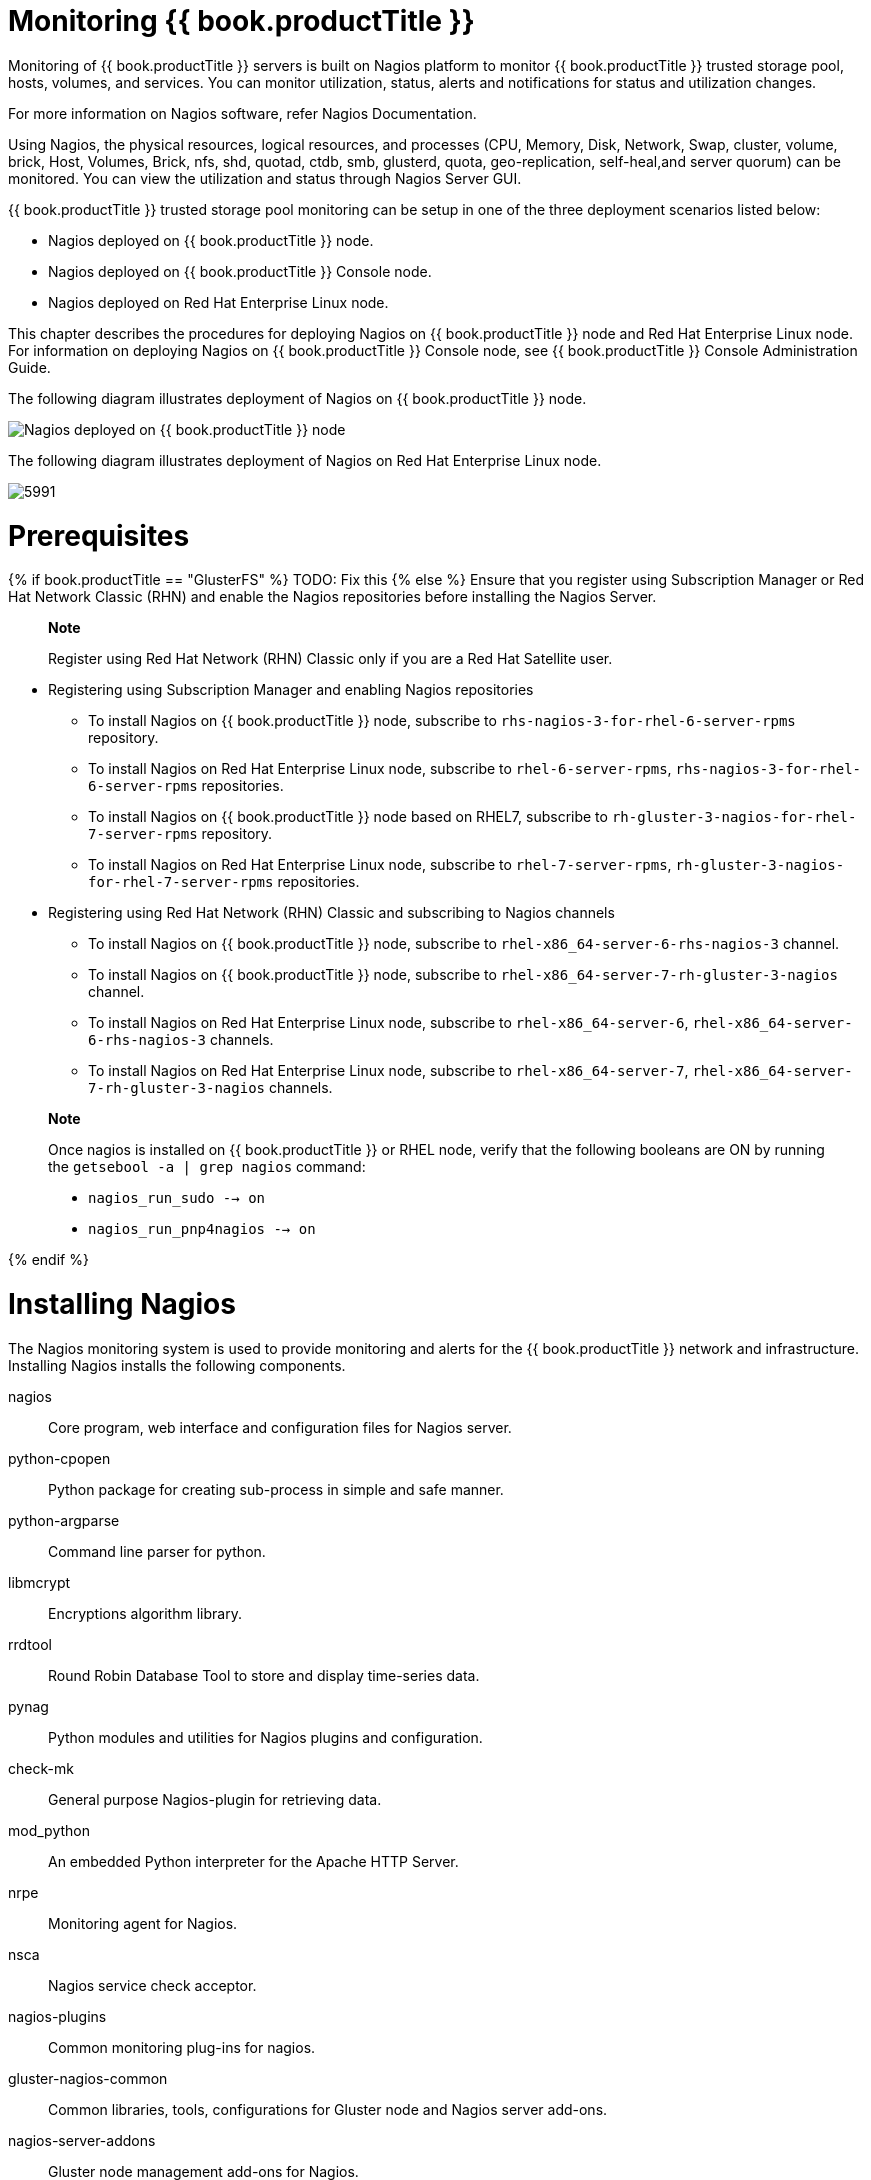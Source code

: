 [[chap-Monitoring_Gluster]]
= Monitoring {{ book.productTitle }}

Monitoring of {{ book.productTitle }} servers is built on Nagios
platform to monitor {{ book.productTitle }} trusted storage pool, hosts,
volumes, and services. You can monitor utilization, status, alerts and
notifications for status and utilization changes.

For more information on Nagios software, refer Nagios Documentation.

Using Nagios, the physical resources, logical resources, and processes
(CPU, Memory, Disk, Network, Swap, cluster, volume, brick, Host,
Volumes, Brick, nfs, shd, quotad, ctdb, smb, glusterd, quota,
geo-replication, self-heal,and server quorum) can be monitored. You can
view the utilization and status through Nagios Server GUI.

{{ book.productTitle }} trusted storage pool monitoring can be setup in
one of the three deployment scenarios listed below:

* Nagios deployed on {{ book.productTitle }} node.
* Nagios deployed on {{ book.productTitle }} Console node.
* Nagios deployed on Red Hat Enterprise Linux node.

This chapter describes the procedures for deploying Nagios on
{{ book.productTitle }} node and Red Hat Enterprise Linux node. For information
on deploying Nagios on {{ book.productTitle }} Console node, see
{{ book.productTitle }} Console Administration Guide.

The following diagram illustrates deployment of Nagios on {{ book.productTitle }}
node.

image:images/5990.png[Nagios deployed on {{ book.productTitle }} node]

The following diagram illustrates deployment of Nagios on Red Hat
Enterprise Linux node.

image:images/5991.png[ ]

[[Prerequisites]]
= Prerequisites

{% if book.productTitle == "GlusterFS" %}
TODO: Fix this
{% else %}
Ensure that you register using Subscription Manager or Red Hat Network
Classic (RHN) and enable the Nagios repositories before installing the
Nagios Server.

______________________________________________________________________________________
*Note*

Register using Red Hat Network (RHN) Classic only if you are a Red Hat
Satellite user.
______________________________________________________________________________________

* Registering using Subscription Manager and enabling Nagios
repositories
** To install Nagios on {{ book.productTitle }} node, subscribe to
`rhs-nagios-3-for-rhel-6-server-rpms` repository.
** To install Nagios on Red Hat Enterprise Linux node, subscribe to
`rhel-6-server-rpms`, `rhs-nagios-3-for-rhel-6-server-rpms`
repositories.
** To install Nagios on {{ book.productTitle }} node based on RHEL7,
subscribe to `rh-gluster-3-nagios-for-rhel-7-server-rpms` repository.
** To install Nagios on Red Hat Enterprise Linux node, subscribe to
`rhel-7-server-rpms`, `rh-gluster-3-nagios-for-rhel-7-server-rpms`
repositories.
* Registering using Red Hat Network (RHN) Classic and subscribing to
Nagios channels
** To install Nagios on {{ book.productTitle }} node, subscribe to
`rhel-x86_64-server-6-rhs-nagios-3` channel.
** To install Nagios on {{ book.productTitle }} node, subscribe to
`rhel-x86_64-server-7-rh-gluster-3-nagios` channel.
** To install Nagios on Red Hat Enterprise Linux node, subscribe to
`rhel-x86_64-server-6`, `rhel-x86_64-server-6-rhs-nagios-3` channels.
** To install Nagios on Red Hat Enterprise Linux node, subscribe to
`rhel-x86_64-server-7`, `rhel-x86_64-server-7-rh-gluster-3-nagios`
channels.

________________________________________________________________________________________________________________________________________________________________
*Note*

Once nagios is installed on {{ book.productTitle }} or RHEL node, verify
that the following booleans are ON by running the
`getsebool -a | grep nagios` command:

* `nagios_run_sudo --> on`
* `nagios_run_pnp4nagios --> on`
________________________________________________________________________________________________________________________________________________________________

{% endif %}

[[sect-Installing_Nagios]]
= Installing Nagios

The Nagios monitoring system is used to provide monitoring and alerts
for the {{ book.productTitle }} network and infrastructure. Installing
Nagios installs the following components.

nagios::
  Core program, web interface and configuration files for Nagios server.
python-cpopen::
  Python package for creating sub-process in simple and safe manner.
python-argparse::
  Command line parser for python.
libmcrypt::
  Encryptions algorithm library.
rrdtool::
  Round Robin Database Tool to store and display time-series data.
pynag::
  Python modules and utilities for Nagios plugins and configuration.
check-mk::
  General purpose Nagios-plugin for retrieving data.
mod_python::
  An embedded Python interpreter for the Apache HTTP Server.
nrpe::
  Monitoring agent for Nagios.
nsca::
  Nagios service check acceptor.
nagios-plugins::
  Common monitoring plug-ins for nagios.
gluster-nagios-common::
  Common libraries, tools, configurations for Gluster node and Nagios
  server add-ons.
nagios-server-addons::
  Gluster node management add-ons for Nagios.

[[Installing_Nagios_Server]]
== Installing Nagios Server

Use the following command to install Nagios server:

----------------------------------
# yum install nagios-server-addons
----------------------------------

You must install Nagios on the node which would be used as the Nagios
server.

[[Configuring_Red_Hat_Storage_Nodes_for_Nagios]]
== Configuring {{ book.productTitle }} Nodes for Nagios

Configure all the {{ book.productTitle }} nodes, including the node on
which the Nagios server is installed.

_______________________________________________________________________________________________________________________________________________
*Note*

If SELinux is configured, the sebooleans must be enabled on all
{{ book.productTitle }} nodes and the node on which Nagios server is installed.

Enable the following sebooleans on Red Hat Enterprise Linux node if
Nagios server is installed.

----------------------------------------------------
# setsebool -P logging_syslogd_run_nagios_plugins on
# setsebool -P nagios_run_sudo on
----------------------------------------------------
_______________________________________________________________________________________________________________________________________________

To configure the nodes, follow the steps given below:

1.  In `/etc/nagios/nrpe.cfg` file, add the central Nagios server IP
address as shown below:
+
-----------------------------------------------------------
allowed_hosts=127.0.0.1, NagiosServer-HostName-or-IPaddress
-----------------------------------------------------------
2.  Restart the `NRPE` service using the following command:
+
----------------------
# service nrpe restart
----------------------
+
________________________________________________________________________________________________________________________________________
*Note*

* The host name of the node is used while configuring Nagios server
using auto-discovery. To view the host name, run `hostname` command.
* Ensure that the host names are unique.
________________________________________________________________________________________________________________________________________
3.  Start the `glusterpmd` service using the following command:
+
--------------------------
# service glusterpmd start
--------------------------
+
To start `glusterpmd` service automatically when the system reboots, run
`chkconfig --add glusterpmd` command.
+
You can start the `glusterpmd` service using `service glusterpmd start`
command and stop the service using `service glusterpmd stop` command.
+
The `glusterpmd` service is a {{ book.productTitle }} process monitoring
service running in every {{ book.productTitle }} node to monitor
glusterd, self heal, smb, quotad, ctdbd and brick services and to alert
the user when the services go down. The `glusterpmd` service sends its
managing services detailed status to the Nagios server whenever there is
a state change on any of its managing services.
+
This service uses `/etc/nagios/nagios_server.conf` file to get the
Nagios server name and the local host name given in the Nagios server.
The `nagios_server.conf` is configured by auto-discovery.

[[sect-Monitoring_Red_Hat_Storage_Trusted_Storage_Pool]]
= Monitoring {{ book.productTitle }} Trusted Storage Pool

This section describes how you can monitor Gluster storage trusted pool.

[[Configuring_Nagios_using_Auto-Discovery]]
== Configuring Nagios

Auto-Discovery is a python script which automatically discovers all the
nodes and volumes in the cluster. It also creates Nagios configuration
to monitor them. By default, it runs once in 24 hours to synchronize the
Nagios configuration from {{ book.productTitle }} Trusted Storage Pool
configuration.

For more information on Nagios Configuration files, see
<<../appendices/chap-Nagios_Configuration_Files.adoc#chap-Nagios_Configuration_Files, Nagios Configuration Files>>

_______________________________________________________________________________________________________________________________________________________
*Note*

Before configuring Nagios using `configure-gluster-nagios` command,
ensure that all the {{ book.productTitle }} nodes are configured as
mentioned in <<Configuring_Red_Hat_Storage_Nodes_for_Nagios,
Configuring {{ book.productTitle }} Nodes for Nagios>>.
_______________________________________________________________________________________________________________________________________________________

1.  Execute the `configure-gluster-nagios` command manually on the
Nagios server using the following command:
+
---------------------------------------------------------------------
 # configure-gluster-nagios -c cluster-name -H HostName-or-IP-address
---------------------------------------------------------------------
+
For `-c`, provide a cluster name (a logical name for the cluster) and
for `-H`, provide the host name or ip address of a node in the
{{ book.productTitle }} trusted storage pool.
2.  Perform the steps given below when `configure-gluster-nagios`
command runs:
1.  Confirm the configuration when prompted.
2.  Enter the current Nagios server host name or IP address to be
configured all the nodes.
3.  Confirm restarting Nagios server when prompted.
+
---------------------------------------------------------------------------------------------
# configure-gluster-nagios -c demo-cluster -H HostName-or-IP-address
Cluster configurations changed
Changes :
Hostgroup demo-cluster - ADD
Host demo-cluster - ADD
  Service - Volume Utilization - vol-1 -ADD
  Service - Volume Split-Brain - vol-1 -ADD
  Service - Volume Status - vol-1 -ADD
  Service - Volume Utilization - vol-2 -ADD
  Service - Volume Status - vol-2 -ADD
  Service - Cluster Utilization -ADD
  Service - Cluster - Quorum -ADD
  Service - Cluster Auto Config -ADD
Host Host_Name - ADD
  Service - Brick Utilization - /bricks/vol-1-5 -ADD
  Service - Brick - /bricks/vol-1-5 -ADD
  Service - Brick Utilization - /bricks/vol-1-6 -ADD
  Service - Brick - /bricks/vol-1-6 -ADD
  Service - Brick Utilization - /bricks/vol-2-3 -ADD
  Service - Brick - /bricks/vol-2-3 -ADD
Are you sure, you want to commit the changes? (Yes, No) [Yes]:
Enter Nagios server address [Nagios_Server_Address]:
Cluster configurations synced successfully from host ip-address
Do you want to restart Nagios to start monitoring newly discovered entities? (Yes, No) [Yes]:
Nagios re-started successfully
---------------------------------------------------------------------------------------------
+
All the hosts, volumes and bricks are added and displayed.
3.  Login to the Nagios server GUI using the following URL.
+
-------------------------------------------------
https://NagiosServer-HostName-or-IPaddress/nagios
-------------------------------------------------
+
_________________________________________________________________________________________________________________________________________________________________________________________________________________________________
*Note*

* The default Nagios user name and password is __nagiosadmin /
nagiosadmin__.
* You can manually update/discover the services by executing the
`configure-gluster-nagios` command or by running Cluster Auto Config
service through Nagios Server GUI.
* If the node with which auto-discovery was performed is down or removed
from the cluster, run the `configure-gluster-nagios` command with a
different node address to continue discovering or monitoring the nodes
and services.
* If new nodes or services are added, removed, or if snapshot restore
was performed on {{ book.productTitle }} node, run
`configure-gluster-nagios` command.
_________________________________________________________________________________________________________________________________________________________________________________________________________________________________

[[Verifying_the_Configuration1]]
== Verifying the Configuration

1.  Verify the updated configurations using the following command:
+
----------------------------------
# nagios -v /etc/nagios/nagios.cfg
----------------------------------
+
If error occurs, verify the parameters set in /etc/nagios/nagios.cfg and
update the configuration files.
2.  Restart Nagios server using the following command:
+
------------------------
# service nagios restart
------------------------
3.  Log into the Nagios server GUI using the following URL with the
Nagios Administrator user name and password.
+
-------------------------------------------------
https://NagiosServer-HostName-or-IPaddress/nagios
-------------------------------------------------
+
_____________________________________________________________________________________________________________________
*Note*

To change the default password, see Changing Nagios Password section in
{{ book.productTitle }} Administration Guide.
_____________________________________________________________________________________________________________________
4.  Click Services in the left pane of the Nagios server GUI and verify
the list of hosts and services displayed.

[[Using_Nagios_GUI]]
== Using Nagios Server GUI

You can monitor {{ book.productTitle }} trusted storage pool through
Nagios Server GUI.

To view the details, log into the Nagios Server GUI by using the
following URL.

-------------------------------------------------
https://NagiosServer-HostName-or-IPaddress/nagios
-------------------------------------------------

image:images/2477.png[ Description ]

*Cluster Overview.*

To view the overview of the hosts and services being monitored, click
Tactical Overview in the left pane. The overview of Network Outages,
Hosts, Services, and Monitoring Features are displayed. Description

*Host Status.*

To view the status summary of all the hosts, click Summary under Host
Groups in the left pane. Description To view the list of all hosts and
their status, click Hosts in the left pane.

______________________________________________________________________________________
*Note*

Cluster also will be shown as Host in Nagios and it will have all the
volume services.
______________________________________________________________________________________

*Service Status.*

To view the list of all hosts and their service status click Services in
the left pane.

___________________________________________________________________________________________________________________________________________________
*Note*

In the left pane of Nagios Server GUI, click Availability and Trends
under the Reports field to view the Host and Services Availability and
Trends.
___________________________________________________________________________________________________________________________________________________

*Host Services.*

1.  Click Hosts in the left pane. The list of hosts are displayed.
2.  Click image:images/5913.png[image] corresponding to the host name to
view the host details.
3.  Select the service name to view the Service State Information. You
can view the utilization of the following services:
* Memory
* Swap
* CPU
* Network
* Brick
* Disk
+
The Brick/Disk Utilization Performance data has four sets of information
for every mount point which are brick/disk space detail, inode detail of
a brick/disk, thin pool utilization and thin pool metadata utilization
if brick/disk is made up of thin LV.
+
The Performance data for services is displayed in the following format:
value[UnitOfMeasurement];warningthreshold;criticalthreshold;min;max.
+
For Example,
+
Performance Data: /bricks/brick2=31.596%;80;90;0;0.990
/bricks/brick2.inode=0.003%;80;90;0;1048064
/bricks/brick2.thinpool=19.500%;80;90;0;1.500
/bricks/brick2.thinpool-metadata=4.100%;80;90;0;0.004
+
As part of disk utilization service, the following mount points will be
monitored: `/ , /boot, /home, /var and /usr` if available.
4.  To view the utilization graph, click image:images/5919.png[image]
corresponding to the service name. The utilization graph is displayed.
5.  To monitor status, click on the service name. You can monitor the
status for the following resources:
* Disk
* Network
6.  To monitor process, click on the process name. You can monitor the
following processes:
* Gluster NFS (Network File System)
* Self-Heal (Self-Heal)
* Gluster Management (glusterd)
* Quota (Quota daemon)
* CTDB
* SMB
+
_______________________________________________________
*Note*

Monitoring Openstack Swift operations is not supported.
_______________________________________________________

*Cluster Services.*

1.  Click Hosts in the left pane. The list of hosts and clusters are
displayed.
2.  Click image:images/5913.png[ image ] corresponding to the cluster name
to view the cluster details.
3.  To view utilization graph, click image:images/5919.png[ image ]
corresponding to the service name. You can monitor the following
utilizations:
* Cluster
* Volume
+
image:images/5914.png[ ]
4.  To monitor status, click on the service name. You can monitor the
status for the following resources:
* Host
* Volume
* Brick
5.  To monitor cluster services, click on the service name. You can
monitor the following:
* Volume Quota
* Volume Geo-replication
* Volume Split-Brain
* Cluster Quorum (A cluster quorum service would be present only when
there are volumes in the cluster.)

*Rescheduling Cluster Auto config using Nagios Server GUI.*

If new nodes or services are added or removed, or if snapshot restore is
performed on {{ book.productTitle }} node, reschedule the Cluster Auto
config service using Nagios Server GUI or execute the
`configure-gluster-nagios` command. To synchronize the configurations
using Nagios Server GUI, perform the steps given below:

1.  Login to the Nagios Server GUI using the following URL in your
browser with nagiosadmin user name and password.
+
-------------------------------------------------
https://NagiosServer-HostName-or-IPaddress/nagios
-------------------------------------------------
2.  Click Services in left pane of Nagios server GUI and click Cluster
Auto Config.
3.  In Service Commands, click Re-schedule the next check of this
service. The Command Options window is displayed.
4.  In Command Options window, click Commit.

*Enabling and Disabling Notifications using Nagios GUI.*

You can enable or disable Host and Service notifications through Nagios
GUI.

* To enable and disable Host Notifcations:
1.  Login to the Nagios Server GUI using the following URL in your
browser with `nagiosadmin` user name and password.
+
-------------------------------------------------
https://NagiosServer-HostName-or-IPaddress/nagios
-------------------------------------------------
2.  Click Hosts in left pane of Nagios server GUI and select the host.
3.  Click Enable notifications for this host or Disable notifications
for this host in Host Commands section.
4.  Click Commit to enable or disable notification for the selected
host.
* To enable and disable Service Notification:
1.  Login to the Nagios Server GUI.
2.  Click Services in left pane of Nagios server GUI and select the
service to enable or disable.
3.  Click Enable notifications for this service or Disable notifications
for this service from the Service Commands section.
4.  Click Commit to enable or disable the selected service notification.
* To enable and disable all Service Notifications for a host:
1.  Login to the Nagios Server GUI.
2.  Click Hosts in left pane of Nagios server GUI and select the host to
enable or disable all services notifications.
3.  Click Enable notifications for all services on this host or Disable
notifications for all services on this host from the Service Commands
section.
4.  Click Commit to enable or disable all service notifications for the
selected host.
* To enable or disable all Notifications:
1.  Login to the Nagios Server GUI.
2.  Click Process Info under Systems section from left pane of Nagios
server GUI.
3.  Click Enable notifications or Disable notifications in Process
Commands section.
4.  Click Commit.

*Enabling and Disabling Service Monitoring using Nagios GUI.*

You can enable a service to monitor or disable a service you have been
monitoring using the Nagios GUI.

* To enable Service Monitoring:
1.  Login to the Nagios Server GUI using the following URL in your
browser with `nagiosadmin` user name and password.
+
-------------------------------------------------
https://NagiosServer-HostName-or-IPaddress/nagios
-------------------------------------------------
2.  Click Services in left pane of Nagios server GUI and select the
service to enable monitoring.
3.  Click Enable active checks of this service from the Service Commands
and click Commit.
4.  Click Start accepting passive checks for this service from the
Service Commands and click Commit.
+
Monitoring is enabled for the selected service.
* To disable Service Monitoring:
1.  Login to the Nagios Server GUI using the following URL in your
browser with `nagiosadmin` user name and password.
+
-------------------------------------------------
https://NagiosServer-HostName-or-IPaddress/nagios
-------------------------------------------------
2.  Click Services in left pane of Nagios server GUI and select the
service to disable monitoring.
3.  Click Disable active checks of this service from the Service
Commands and click Commit.
4.  Click Stop accepting passive checks for this service from the
Service Commands and click Commit.
+
Monitoring is disabled for the selected service.

*Monitoring Services Status and Messages.*

_____________________________________________________________________________________________________________________________________________________________________________________________________________________________________________________________________________________________________________________________________________________________________________________________________
*Note*

Nagios sends email and SNMP notifications, once a service status
changes. Refer Configuring Nagios Server to Send Mail Notifications
section of {{ book.productTitle }} 3 Console Administation Guide to
configure email notification and Configuring Simple Network Management
Protocol (SNMP) Notification section of {{ book.productTitle }} 3
Administation Guide to configure SNMP notification.
_____________________________________________________________________________________________________________________________________________________________________________________________________________________________________________________________________________________________________________________________________________________________________________________________________

[cols=",,,",options="header",]
|=======================================================================
|Service Name |Status |Messsage |Description
|SMB |OK |OK: No gluster volume uses smb |When no volumes are exported
through smb.

|OK |Process smb is running |When SMB service is running and when
volumes are exported using SMB.

|CRITICAL |CRITICAL: Process smb is not running |When SMB service is
down and one or more volumes are exported through SMB.

|CTDB |UNKNOWN |CTDB not configured |When CTDB service is not running,
and smb or nfs service is running.

|CRITICAL |Node status: BANNED/STOPPED |When CTDB service is running but
Node status is __BANNED__/__STOPPED__.

|WARNING |Node status: UNHEALTHY/DISABLED/PARTIALLY_ONLINE |When CTDB
service is running but Node status is
__UNHEALTHY__/__DISABLED__/__PARTIALLY_ONLINE__.

|OK |Node status: OK |When CTDB service is running and healthy.

|Gluster Management |OK |Process glusterd is running |When glusterd is
running as unique.

|WARNING |PROCS WARNING: 3 processes |When there are more then one
glusterd is running.

|CRITICAL |CRITICAL: Process glusterd is not running |When there is no
glusterd process running.

|UNKNOWN |NRPE: Unable to read output |When unable to communicate or
read output

|Gluster NFS |OK |OK: No gluster volume uses nfs |When no volumes are
configured to be exported through NFS.

|OK |Process glusterfs-nfs is running |When glusterfs-nfs process is
running.

|CRITICAL |CRITICAL: Process glusterfs-nfs is not running |When
glusterfs-nfs process is down and there are volumes which requires NFS
export.

|Auto-Config |OK |Cluster configurations are in sync |When auto-config
has not detected any change in Gluster configuration. This shows that
Nagios configuration is already in synchronization with the Gluster
configuration and auto-config service has not made any change in Nagios
configuration.

|OK |Cluster configurations synchronized successfully from host
host-address |When auto-config has detected change in the Gluster
configuration and has successfully updated the Nagios configuration to
reflect the change Gluster configuration.

|CRITICAL |Can't remove all hosts except sync host in 'auto' mode. Run
auto discovery manually. |When the host used for auto-config itself is
removed from the Gluster peer list. Auto-config will detect this as all
host except the synchronized host is removed from the cluster. This will
not change the Nagios configuration and the user need to manually run
the auto-config.

|QUOTA |OK |OK: Quota not enabled |When quota is not enabled in any
volumes.

|OK |Process quotad is running |When glusterfs-quota service is running.

|CRITICAL |CRITICAL: Process quotad is not running |When glusterfs-quota
service is down and quota is enabled for one or more volumes.

|CPU Utilization |OK |CPU Status OK: Total CPU:4.6% Idle CPU:95.40%
|When CPU usage is less than 80%.

|WARNING |CPU Status WARNING: Total CPU:82.40% Idle CPU:17.60% |When CPU
usage is more than 80%.

|CRITICAL |CPU Status CRITICAL: Total CPU:97.40% Idle CPU:2.6% |When CPU
usage is more than 90%.

|Memory Utilization |OK |OK- 65.49% used(1.28GB out of 1.96GB) |When
used memory is below warning threshold. (Default warning threshold is
80%)

|WARNING |WARNING- 85% used(1.78GB out of 2.10GB) |When used memory is
below critical threshold (Default critical threshold is 90%) and greater
than or equal to warning threshold (Default warning threshold is 80%).

|CRITICAL |CRITICAL- 92% used(1.93GB out of 2.10GB) |When used memory is
greater than or equal to critical threshold (Default critical threshold
is 90% )

|Brick Utilization |OK |OK |When used space of any of the four
parameters, space detail, inode detail, thin pool, and thin
pool-metadata utilizations, are below threshold of 80%.

|WARNING |WARNING:mount point /brick/brk1 Space used (0.857 / 1.000) GB
|If any of the four parameters, space detail, inode detail, thin pool
utilization, and thinpool-metadata utilization, crosses warning
threshold of 80% (Default is 80%).

|CRITICAL |CRITICAL : mount point /brick/brk1 (inode used 9980/1000) |If
any of the four parameters, space detail, inode detail, thin pool
utilization, and thinpool-metadata utilizations, crosses critical
threshold 90% (Default is 90%).

|Disk Utilization |OK |OK |When used space of any of the four
parameters, space detail, inode detail, thin pool utilization, and
thinpool-metadata utilizations, are below threshold of 80%.

|WARNING |WARNING:mount point /boot Space used (0.857 / 1.000) GB |When
used space of any of the four parameters, space detail, inode detail,
thin pool utilization, and thinpool-metadata utilizations, are above
warning threshold of 80%.

|CRITICAL |CRITICAL : mount point /home (inode used 9980/1000) |If any
of the four parameters, space detail, inode detail, thin pool
utilization, and thinpool-metadata utilizations, crosses critical
threshold 90% (Default is 90%).

|Network Utilization |OK |OK: tun0:UP,wlp3s0:UP,virbr0:UP |When all the
interfaces are UP.

|WARNING |WARNING: tun0:UP,wlp3s0:UP,virbr0:DOWN |When any of the
interfaces is down.

|UNKNOWN |UNKNOWN |When network utilization/status is unknown.

|Swap Utilization |OK |OK- 0.00% used(0.00GB out of 1.00GB) |When used
memory is below warning threshold (Default warning threshold is 80%).

|WARNING |WARNING- 83% used(1.24GB out of 1.50GB) |When used memory is
below critical threshold (Default critical threshold is 90%) and greater
than or equal to warning threshold (Default warning threshold is 80%).

|CRITICAL |CRITICAL- 83% used(1.42GB out of 1.50GB) |When used memory is
greater than or equal to critical threshold (Default critical threshold
is 90%).

|Cluster Quorum |PENDING | |When cluster.quorum-type is not set to
__server__; or when there are no problems in the cluster identified.

|OK |Quorum regained for volume |When quorum is regained for volume.

|CRITICAL |Quorum lost for volume |When quorum is lost for volume.

|Volume Geo-replication |OK |"Session Status: slave_vol1-OK
.....slave_voln-OK. |When all sessions are active.

|OK |Session status :No active sessions found |When Geo-replication
sessions are deleted.

|CRITICAL |Session Status: slave_vol1-FAULTY slave_vol2-OK |If one or
more nodes are Faulty and there's no replica pair that's active.

|WARNING |Session Status: slave_vol1-NOT_STARTED slave_vol2-STOPPED
slave_vol3- PARTIAL_FAULTY a|
* Partial faulty state occurs with replicated and distributed replicate
volume when one node is faulty, but the replica pair is active.
* STOPPED state occurs when Geo-replication sessions are stopped.
* NOT_STARTED state occurs when there are multiple Geo-replication
sessions and one of them is stopped.

|WARNING |Geo replication status could not be determined. |When there's
an error in getting Geo replication status. This error occurs when
volfile is locked as another transaction is in progress.

|UNKNOWN |Geo replication status could not be determined. |When glusterd
is down.

|Volume Quota |OK |QUOTA: not enabled or configured |When quota is not
set

|OK |QUOTA:OK |When quota is set and usage is below quota limits.

|WARNING |QUOTA:Soft limit exceeded on path of directory |When quota
exceeds soft limit.

|CRITICAL |QUOTA:hard limit reached on path of directory |When quota
reaches hard limit.

|UNKNOWN |QUOTA: Quota status could not be determined as command
execution failed a|
When there's an error in getting Quota status. This occurs when
* Volume is stopped or glusterd service is down.
* volfile is locked as another transaction in progress.

|Volume Status |OK |Volume : volume type - All bricks are Up |When all
volumes are up.

|WARNING |Volume :volume type Brick(s) - list of bricks is|are down, but
replica pair(s) are up |When bricks in the volume are down but replica
pairs are up.

|UNKNOWN |Command execution failed Failure message |When command
execution fails.

|CRITICAL |Volume not found. |When volumes are not found.

|CRITICAL |Volume: volume-type is stopped. |When volumes are stopped.

|CRITICAL |Volume : volume type - All bricks are down. |When all bricks
are down.

|CRITICAL |Volume : volume type Bricks - brick list are down, along with
one or more replica pairs |When bricks are down along with one or more
replica pairs.

a|
Volume Self-Heal

(available in {{ book.productTitle }} version 3.1.0 and earlier)

 |OK | |When volume is not a replicated volume, there is no self-heal to
be done.

|OK |No unsynced entries present |When there are no unsynched entries in
a replicated volume.

|WARNING |Unsynched entries present : There are unsynched entries
present. |If self-heal process is turned on, these entries may be auto
healed. If not, self-heal will need to be run manually. If
unsynchronized entries persist over time, this could indicate a split
brain scenario.

|WARNING |Self heal status could not be determined as the volume was
deleted |When self-heal status can not be determined as the volume is
deleted.

|UNKNOWN | a|
When there's an error in getting self heal status. This error occurs
when:

* Volume is stopped or glusterd service is down.
* volfile is locked as another transaction in progress.

a|
Volume Self-Heal Info

(available in {{ book.productTitle }} version 3.1.3 and later)

 |OK |No unsynced entries found. |Displayed when there are no entries in
a replicated volume that haven't been synced.

|WARNING |Unsynced entries found. |Displayed when there are entries in a
replicated volume that still need to be synced. If self-heal is enabled,
these may heal automatically. If self-heal is not enabled, healing must
be run manually.

|WARNING |Volume heal information could not be determined. |Displayed
when self-heal status cannot be determined, usually because the volume
has been deleted.

|UNKNOWN |Glusterd cannot be queried. |Displayed when self-heal status
cannot be retrieved. usually because the volume has been stopped, the
glusterd service is down, or the volfile is locked because another
transaction is in progress.

a|
Volume Split-Brain Status

(available in {{ book.productTitle }} version 3.1.1 and later)

 |OK |No split-brain entries found. |Displayed when files are present
and do not have split-brain issues.

|UNKNOWN |Glusterd cannot be queried. |Displayed when split-brain status
cannot be retrieved, usually because the volume has been stopped, the
glusterd service is down, or the volfile is locked because another
transaction is in progress.

|WARNING |Volume split-brain status could not be determined. |Displayed
when split-brain status cannot be determined, usually because the volume
no longer exists.

|CRITICAL |14 entries found in split-brain state. |Displays the number
of files in a split-brain state when files in split-brain state are
detected.

|Cluster Utilization |OK |OK : 28.0% used (1.68GB out of 6.0GB) |When
used % is below the warning threshold (Default warning threshold is
80%).

|WARNING |WARNING: 82.0% used (4.92GB out of 6.0GB) |Used% is above the
warning limit. (Default warning threshold is 80%)

|CRITICAL |CRITICAL : 92.0% used (5.52GB out of 6.0GB) |Used% is above
the warning limit. (Default critical threshold is 90%)

|UNKNOWN |Volume utilization data could not be read |When volume
services are present, but the volume utilization data is not available
as it's either not populated yet or there is error in fetching volume
utilization data.

|Volume Utilization |OK |OK: Utilization: 40 % |When used % is below the
warning threshold (Default warning threshold is 80%).

|WARNING |WARNING - used 84% of available 200 GB |When used % is above
the warning threshold (Default warning threshold is 80%).

|CRITICAL |CRITICAL - used 96% of available 200 GB |When used % is above
the critical threshold (Default critical threshold is 90%).

|UNKNOWN |UNKNOWN - Volume utilization data could not be read |When all
the bricks in the volume are killed or if glusterd is stopped in all the
nodes in a cluster.
|=======================================================================

[[sect-Monitoring_Notifications]]
= Monitoring Notifications

[[Configuring_Nagios_to_Send_Mail_Notifications]]
== Configuring Nagios Server to Send Mail Notifications

1.  In the `/etc/nagios/gluster/gluster-contacts.cfg` file, add contacts
to send mail in the format shown below:
+
Modify `contact_name`, `alias`, and `email`.
+
-----------------------------------------------------------------------
define contact {
        contact_name                            Contact1
        alias                                   ContactNameAlias
        email                                   email-address
        service_notification_period             24x7
        service_notification_options            w,u,c,r,f,s
        service_notification_commands           notify-service-by-email
        host_notification_period                24x7
        host_notification_options               d,u,r,f,s
        host_notification_commands              notify-host-by-email
}
define contact {
        contact_name                            Contact2
        alias                                   ContactNameAlias2
        email                                   email-address
        service_notification_period             24x7
        service_notification_options            w,u,c,r,f,s
        service_notification_commands           notify-service-by-email
        host_notification_period                24x7
        host_notification_options               d,u,r,f,s
        host_notification_commands              notify-host-by-email
}
-----------------------------------------------------------------------
+
The `service_notification_options` directive is used to define the
service states for which notifications can be sent out to this contact.
Valid options are a combination of one or more of the following:
* `w`: Notify on WARNING service states
* `u`: Notify on UNKNOWN service states
* `c`: Notify on CRITICAL service states
* `r`: Notify on service RECOVERY (OK states)
* `f`: Notify when the service starts and stops FLAPPING
* `n (none)`: Do not notify the contact on any type of service
notifications
+
The `host_notification_options` directive is used to define the host
states for which notifications can be sent out to this contact. Valid
options are a combination of one or more of the following:
* `d`: Notify on DOWN host states
* `u`: Notify on UNREACHABLE host states
* `r`: Notify on host RECOVERY (UP states)
* `f`: Notify when the host starts and stops FLAPPING
* `s`: Send notifications when host or service scheduled downtime starts
and ends
* `n (none)`: Do not notify the contact on any type of host
notifications.
+
_____________________________________________________________________________________________________________________________________________________________________________________________________________________
*Note*

By default, a contact and a contact group are defined for administrators
in contacts.cfg and all the services and hosts will notify the
administrators. Add suitable email id for administrator in contacts.cfg
file.
_____________________________________________________________________________________________________________________________________________________________________________________________________________________
2.  To add a group to which the mail need to be sent, add the details as
given below:
+
-------------------------------------------------------------
  define contactgroup{
        contactgroup_name                   Group1
        alias                               GroupAlias
        members                             Contact1,Contact2
}
-------------------------------------------------------------
3.  In the /etc/nagios/gluster/gluster-templates.cfg file specify the
contact name and contact group name for the services for which the
notification need to be sent, as shown below:
+
Add contact_groups name and contacts name.
+
----------------------------------------------------
define host{
   name                         gluster-generic-host
   use                          linux-server
   notifications_enabled        1
   notification_period          24x7
   notification_interval        120
   notification_options         d,u,r,f,s
   register                     0
   contact_groups         Group1
   contacts                     Contact1,Contact2
   }

 define service {
   name                         gluster-service
   use                          generic-service
   notifications_enabled       1
   notification_period          24x7
   notification_options         w,u,c,r,f,s
   notification_interval        120
   register                     0
   _gluster_entity              Service
   contact_groups        Group1
   contacts                 Contact1,Contact2

}
   
----------------------------------------------------
+
You can configure notification for individual services by editing the
corresponding node configuration file. For example, to configure
notification for brick service, edit the corresponding node
configuration file as shown below:
+
--------------------------------------------------------------
define service {
  use                            brick-service
  _VOL_NAME                      VolumeName
  __GENERATED_BY_AUTOCONFIG      1
  notes                          Volume : VolumeName
  host_name                      RedHatStorageNodeName
  _BRICK_DIR                     brickpath
  service_description            Brick Utilization - brickpath
  contact_groups          Group1
    contacts                Contact1,Contact2
}
--------------------------------------------------------------
4.  To receive detailed information on every update when Cluster
Auto-Config is run, edit `/etc/nagios/objects/commands.cfg` file add
`$NOTIFICATIONCOMMENT$\n` after `$SERVICEOUTPUT$\n` option in
`notify-service-by-email` and ` notify-host-by-email`command definition
as shown below:
+
------------------------------------------------------------------------------------------------------------------------------------------------------------------------------------------------------------------------------------------------------------------------------------------------------------------------------------------------------------------------------------------------------------------------
# 'notify-service-by-email' command definition
define command{
        command_name    notify-service-by-email
        command_line    /usr/bin/printf "%b" "***** Nagios *****\n\nNotification Type: $NOTIFICATIONTYPE$\n\nService: $SERVICEDESC$\nHost: $HOSTALIAS$\nAddress: $HOSTADDRESS$\nState: $SERVICESTATE$\n\nDate/Time: $LONGDATETIME$\n\nAdditional Info:\n\n$SERVICEOUTPUT$\n $NOTIFICATIONCOMMENT$\n" | /bin/mail -s "** $NOTIFICATIONTYPE$ Service Alert: $HOSTALIAS$/$SERVICEDESC$ is $SERVICESTATE$ **" $CONTACTEMAIL$
        }
------------------------------------------------------------------------------------------------------------------------------------------------------------------------------------------------------------------------------------------------------------------------------------------------------------------------------------------------------------------------------------------------------------------------
5.  Restart the Nagios server using the following command:
+
------------------------
# service nagios restart
------------------------

The Nagios server sends notifications during status changes to the mail
addresses specified in the file.

______________________________________________________________________________________________________________________________________________________________________________________________________________________________________________________________________________
*Note*

* By default, the system ensures three occurences of the event before
sending mail notifications.
* By default, Nagios Mail notification is sent using `/bin/mail`
command. To change this, modify the definition for
`notify-host-by-email` command and `notify-service-by-email` command in
`/etc/nagios/objects/commands.cfg` file and configure the mail server
accordingly.
* Ensure that the mail server is setup and configured.
______________________________________________________________________________________________________________________________________________________________________________________________________________________________________________________________________________

[[Configuring_SNMP_Notification]]
== Configuring Simple Network Management Protocol (SNMP) Notification

1.  Log in as _root_ user.
2.  In the `/etc/nagios/gluster/snmpmanagers.conf` file, specify the
Host Name or IP address and community name of the SNMP managers to whom
the SNMP traps need to be sent as shown below:
+
-----------------------------
HostName-or-IP-address public
-----------------------------
+
In the /etc/nagios/gluster/gluster-contacts.cfg file specify the
contacts name as +snmp as shown below:
+
-------------------------------------------------------------------
define contact {
       contact_name                  snmp
       alias                         Snmp Traps
       email                         admin@ovirt.com
       service_notification_period   24x7
       service_notification_options  w,u,c,r,f,s
       service_notification_commands gluster-notify-service-by-snmp
       host_notification_period      24x7
       host_notification_options     d,u,r,f,s
       host_notification_commands    gluster-notify-host-by-snmp
}
-------------------------------------------------------------------
+
You can download the required Management Information Base (MIB) files
from the URLs given below:
* NAGIOS-NOTIFY-MIB:
https://github.com/nagios-plugins/nagios-mib/blob/master/MIB/NAGIOS-NOTIFY-MIB[]
* NAGIOS-ROOT-MIB:
https://github.com/nagios-plugins/nagios-mib/blob/master/MIB/NAGIOS-ROOT-MIB[]
3.  Restart Nagios using the following command:
+
------------------------
# service nagios restart
------------------------

[[sect-Nagios_Advanced_Configuration]]
= Nagios Advanced Configuration

[[Creating_Nagios_User]]
== Creating Nagios User

To create a new Nagios user and set permissions for that user, follow
the steps given below:

1.  Login as `root` user.
2.  Run the command given below with the new user name and type the
password when prompted.
+
-----------------------------------------
# htpasswd /etc/nagios/passwd newUserName
-----------------------------------------
3.  Add permissions for the new user in `/etc/nagios/cgi.cfg` file as
shown below:
+
----------------------------------------------------------------
authorized_for_system_information=nagiosadmin,newUserName
authorized_for_configuration_information=nagiosadmin,newUserName
authorized_for_system_commands=nagiosadmin,newUserName
authorized_for_all_services=nagiosadmin,newUserName
authorized_for_all_hosts=nagiosadmin,newUserName
authorized_for_all_service_commands=nagiosadmin,newUserName
authorized_for_all_host_commands=nagiosadmin,newUserName
----------------------------------------------------------------
+
___________________________________________________________________________________________________________________
*Note*

To set `read only` permission for users, add
`authorized_for_read_only=username` in the `/etc/nagios/cgi.cfg` file.
___________________________________________________________________________________________________________________
4.  Start `nagios` and `httpd` services using the following commands:
+
------------------------
# service httpd restart
# service nagios restart
------------------------
5.  Verify Nagios access by using the following URL in your browser, and
using the user name and password.
+
-------------------------------------------------
https://NagiosServer-HostName-or-IPaddress/nagios
-------------------------------------------------
+
Description

[[Changing_Nagios_Password]]
== Changing Nagios Password

The default Nagios user name and password is `nagiosadmin`. This value
is available in the `/etc/nagios/cgi.cfg` file.

1.  Login as `root` user.
2.  To change the default password for the Nagios Administrator user,
run the following command with the new password:
+
---------------------------------------------
# htpasswd -c /etc/nagios/passwd nagiosadmin 
---------------------------------------------
3.  Start `nagios` and `httpd` services using the following commands:
+
------------------------
# service httpd restart
# service nagios restart
------------------------
4.  Verify Nagios access by using the following URL in your browser, and
using the user name and password that was set in Step 2:
+
-------------------------------------------------
https://NagiosServer-HostName-or-IPaddress/nagios
-------------------------------------------------
+
Description

[[Configuring_SSL3]]
== Configuring SSL

For secure access of Nagios URL, configure SSL:

1.  Create a 1024 bit RSA key using the following command:
+
--------------------------------------------------------------
openssl genrsa -out /etc/ssl/private/{cert-file-name.key} 1024
--------------------------------------------------------------
2.  Create an SSL certificate for the server using the following
command:
+
---------------------------------------------------------------------------------------------------------------
openssl req -key nagios-ssl.key -new | openssl x509 -out nagios-ssl.crt -days 365 -signkey  nagios-ssl.key -req
---------------------------------------------------------------------------------------------------------------
+
Enter the server's host name which is used to access the Nagios Server
GUI as __Common Name__.
3.  Edit the `/etc/httpd/conf.d/ssl.conf` file and add path to SSL
Certificate and key files correspondingly for `SSLCertificateFile` and
`SSLCertificateKeyFile` fields as shown below:
+
-----------------------------------------------------------
 SSLCertificateFile     /etc/pki/tls/certs/nagios-ssl.crt
 SSLCertificateKeyFile  /etc/pki/tls/private/nagios-ssl.key
-----------------------------------------------------------
4.  Edit the `/etc/httpd/conf/httpd.conf` file and comment the port 80
listener as shown below:
+
-----------
# Listen 80
-----------
5.  In `/etc/httpd/conf/httpd.conf` file, ensure that the following line
is not commented:
+
---------------------------
<Directory "/var/www/html">
---------------------------
6.  Restart the `httpd` service on the `nagios` server using the
following command:
+
-----------------------
# service httpd restart
-----------------------

[[Integrating_LDAP_Authentication_with_Nagios]]
== Integrating LDAP Authentication with Nagios

You can integrate LDAP authentication with Nagios plug-in. To integrate
LDAP authentication, follow the steps given below:

1.  In apache configuration file `/etc/httpd/conf/httpd.conf`, ensure
that LDAP is installed and LDAP apache module is enabled.
+
The configurations are displayed as given below if the LDAP apache
module is enabled.You can enable the LDAP apache module by deleting the
_#_ symbol.
+
--------------------------------------------------------
LoadModule ldap_module modules/mod_ldap.so
LoadModule authnz_ldap_module modules/mod_authnz_ldap.so
--------------------------------------------------------
2.  Edit the `nagios.conf` file in `/etc/httpd/conf.d/nagios.conf` with
the corresponding values for the following:
* AuthBasicProvider
* AuthLDAPURL
* AuthLDAPBindDN
* AuthLDAPBindPassword
3.  Edit the CGI authentication file `/etc/nagios/cgi.cfg` as given
below with the path where Nagios is installed.
+
----------------------------------------------------------
nagiosinstallationdir = /usr/local/nagios/ or /etc/nagios/
----------------------------------------------------------
4.  Uncomment the lines shown below by deleting _#_ and set permissions
for specific users:
+
___________________________________________________________________________________________________
*Note*

Replace `nagiosadmin` and _user names_ with _*_ to give any LDAP user
full functionality of Nagios.
___________________________________________________________________________________________________
+
----------------------------------------------------------------------
authorized_for_system_information=user1,user2,user3

authorized_for_configuration_information=nagiosadmin,user1,user2,user3

authorized_for_system_commands=nagiosadmin,user1,user2,user3

authorized_for_all_services=nagiosadmin,user1,user2,user3

authorized_for_all_hosts=nagiosadmin,user1,user2,user3

authorized_for_all_service_commands=nagiosadmin,user1,user2,user3

authorized_for_all_host_commands=nagiosadmin,user1,user2,user3
----------------------------------------------------------------------
5.  Restart `httpd` service and `nagios` server using the following
commands:
+
------------------------
# service httpd restart
# service nagios restart
   
------------------------

[[Configuring_Nagios_Manually]]
= Configuring Nagios Manually

You can configure the Nagios server and node manually to monitor a
{{ book.productTitle }} trusted storage pool.

__________________________________________________________________________________________________________________________________
*Note*

It is recommended to configure Nagios using Auto-Discovery. For more
information on configuring Nagios using Auto-Discovery, see
<<Configuring_Nagios_using_Auto-Discovery, Configuring Nagios using Auto-Discovery>>
__________________________________________________________________________________________________________________________________

For more information on Nagios Configuration files, see
<<../appendices/chap-Nagios_Configuration_Files.adoc#chap-Nagios_Configuration_Files, Nagios Configuration Files>>

*Configuring Nagios Server.*

1.  In the /etc/nagios/gluster directory, create a directory with the
cluster name. All configurations for the cluster are added in this
directory.
2.  In the `/etc/nagios/gluster/cluster-name` directory, create a file
with name `clustername.cfg` to specify the host and hostgroup
configurations. The service configurations for all the cluster and
volume level services are added in this file.
+
_______________________________________________________
*Note*

Cluster is configured as host and host group in Nagios.
_______________________________________________________
+
In the `clustername.cfg` file, add the following definitions:
1.  Define a host group with cluster name as shown below:
+
--------------------------------------------------------
define hostgroup{
             hostgroup_name                 cluster-name
             alias                          cluster-name
    }
--------------------------------------------------------
2.  Define a host with cluster name as shown below:
+
----------------------------------------------------------
 define host{
            host_name                      cluster-name
            alias                          cluster-name
            use                            gluster-cluster
            address                        cluster-name
    } 
----------------------------------------------------------
3.  Define _Cluster-Quorum_ service to monitor cluster quorum status as
shown below:
+
-------------------------------------------------------------------
define service {
             service_description            Cluster - Quorum
             use                            gluster-passive-service
        host_name                      cluster-name
    }
-------------------------------------------------------------------
4.  Define the _Cluster Utilization_ service to monitor cluster
utilization as shown below:
+
-------------------------------------------------------------------------------------------
define service {
             service_description              Cluster Utilization
             use gluster-service-with-graph
             check_command     check_cluster_vol_usage!warning-threshold!critcal-threshold;
             host_name                        cluster-name
    } 
-------------------------------------------------------------------------------------------
5.  Add the following service definitions for each volume in the
cluster:
* Volume Status service to monitor the status of the volume as shown
below:
+
----------------------------------------------------------------------------
define service {
                 service_description             Volume Status - volume-name
                 host_name                       cluster-name
                 use gluster-service-without-graph
                 _VOL_NAME                       volume-name
                 notes                           Volume type : Volume-Type
                 check_command     check_vol_status!cluster-name!volume-name
        }
----------------------------------------------------------------------------
* Volume Utilization service to monitor the volume utilization as shown
below:
+
---------------------------------------------------------------------------------------------------------------------
define service {
                 service_description             Volume Utilization - volume-name
                 host_name                       cluster-name
                 use gluster-service-with-graph
                 _VOL_NAME                       volume-name
                 notes                           Volume type : Volume-Type
                 check_command     check_vol_utilization!cluster-name!volume-name!warning-threshold!critcal-threshold
        }
---------------------------------------------------------------------------------------------------------------------
* Volume Split-brain service to monitor split brain status as shown
below:
+
------------------------------------------------------------------------------------------
define service {
                         service_description    Volume Split-brain status - volume-name
                         host_name                 cluster-name
                         use gluster-service-without-graph
                         _VOL_NAME                      volume-name
                        check_command                  check_vol_heal_status!cluster1!vol1
}
------------------------------------------------------------------------------------------
* Volume Quota service to monitor the volume quota status as shown
below:
+
---------------------------------------------------------------------------------
define service {
                 service_description            Volume Quota - volume-name
                 host_name                      cluster-name
                 use gluster-service-without-graph
                 _VOL_NAME                      volume-name
                 check_command    check_vol_quota_status!cluster-name!volume-name
                 notes                          Volume type : Volume-Type
        }
---------------------------------------------------------------------------------
* Volume Geo-Replication service to monitor Geo Replication status as
shown below:
+
------------------------------------------------------------------------------------
define service {
                 service_description            Volume Geo Replication - volume-name
                 host_name                      cluster-name
                 use gluster-service-without-graph
                 _VOL_NAME                      volume-name
                 check_command    check_vol_georep_status!cluster-name!volume-name
        }
------------------------------------------------------------------------------------
3.  In the `/etc/nagios/gluster/cluster-name` directory, create a file
with name `host-name.cfg`. The host configuration for the node and
service configuration for all the brick from the node are added in this
file.
+
In `host-name.cfg` file, add following definitions:
1.  Define Host for the node as shown below:
+
----------------------------------------------------------------------------------------------------
 define host {
         use                            gluster-host
         hostgroups    gluster_hosts,cluster-name
         alias                          host-name
         host_name                      host-name #Name given by user to identify the node in Nagios
         _HOST_UUID                     host-uuid #Host UUID returned by gluster peer status
         address                        host-address  # This can be FQDN or IP address of the host
      } 
----------------------------------------------------------------------------------------------------
2.  Create the following services for each brick in the node:
* Add _Brick Utilization_ service as shown below:
+
----------------------------------------------------------------------------------------------
define service {
                service_description            Brick Utilization - brick-path
                 host_name                     host-name  # Host name given in host definition
                 use                           brick-service
                 _VOL_NAME                     Volume-Name
                 notes                         Volume : Volume-Name
                 _BRICK_DIR                    brick-path
        }
----------------------------------------------------------------------------------------------
* Add _Brick Status_ service as shown below:
+
----------------------------------------------------------------------------------------------
define service {
                 service_description           Brick - brick-path
                 host_name                     host-name  # Host name given in host definition
                 use          gluster-brick-status-service
                 _VOL_NAME                     Volume-Name
                 notes                         Volume : Volume-Name
                 _BRICK_DIR                    brick-path
        } 
----------------------------------------------------------------------------------------------
4.  Add host configurations and service configurations for all nodes in
the cluster as shown in Step 3.

*Configuring {{ book.productTitle }} node.*

1.  In /etc/nagios directory of each {{ book.productTitle }} node, edit
`nagios_server.conf` file by setting the configurations as shown below:
+
-----------------------------------------------------------------------
# NAGIOS SERVER
# The nagios server IP address or FQDN to which the NSCA command
# needs to be sent
[NAGIOS-SERVER]
nagios_server=NagiosServerIPAddress


# CLUSTER NAME
# The host name of the logical cluster configured in Nagios under which
# the gluster volume services reside
[NAGIOS-DEFINTIONS]
cluster_name=cluster_auto


# LOCAL HOST NAME
# Host name given in the nagios server
[HOST-NAME]
hostname_in_nagios=NameOfTheHostInNagios

# LOCAL HOST CONFIGURATION
# Process monitoring sleeping intevel
[HOST-CONF]
proc-mon-sleep-time=TimeInSeconds
-----------------------------------------------------------------------
+
The `nagios_server.conf` file is used by glusterpmd service to get
server name, host name, and the process monitoring interval time.
2.  Start the glusterpmd service using the following command:
+
--------------------------
# service glusterpmd start
--------------------------

*Changing Nagios Monitoring time interval.*

By default, the active {{ book.productTitle }} services are monitored
every 10 minutes. You can change the time interval for monitoring by
editing the gluster-templates.cfg file.

1.  In /etc/nagios/gluster/gluster-templates.cfg file, edit the service
with gluster-service name.
2.  Add normal_check_interval and set the time interval to 1 to check
all {{ book.productTitle }} services every 1 minute as shown below:
+
-----------------------------------------------
define service {
   name                         gluster-service
   use                          generic-service
   notifications_enabled        1
   notification_period          24x7
   notification_options         w,u,c,r,f,s
   notification_interval        120
   register                     0
   contacts                     +ovirt,snmp
   _GLUSTER_ENTITY              HOST_SERVICE
   normal_check_interval        1
}
-----------------------------------------------
3.  To change this on individual service, add this property to the
required service definition as shown below:
+
-------------------------------------------------------
define service {
   name                    gluster-brick-status-service
   use                     gluster-service
   register                0
   event_handler           brick_status_event_handler
   check_command           check_brick_status
   normal_check_interval   1
}
-------------------------------------------------------
+
The check_interval is controlled by the global directive
interval_length. This defaults to 60 seconds. This can be changed in
/etc/nagios/nagios.cfg as shown below:
+
---------------------------------------------------------------------
# INTERVAL LENGTH
# This is the seconds per unit interval as used in the
# host/contact/service configuration files.  Setting this to 60 means
# that each interval is one minute long (60 seconds).  Other settings
# have not been tested much, so your mileage is likely to vary...

interval_length=TimeInSeconds
---------------------------------------------------------------------

[[sect-Troubleshooting_Nagios]]
= Troubleshooting Nagios

[[Troubleshooting_NSCA_and_NRPE_Configuration_Issues]]
== Troubleshooting NSCA and NRPE Configuration Issues

The possible errors while configuring Nagios Service Check Acceptor
(NSCA) and Nagios Remote Plug-in Executor (NRPE) and the troubleshooting
steps are listed in this section.

*Troubleshooting NSCA Configuration Issues.*

* *Check Firewall and Port Settings on Nagios Server*
+
If port 5667 is not opened on the server host's firewall, a timeout
error is displayed. Ensure that port _5667_ is opened.
1.  Log in as root and run the following command on the {{ book.productTitle }}
node to get the list of current iptables rules:
+
-------------
# iptables -L
-------------
2.  The output is displayed as shown below:
+
-------------------------------------------------------------------------
ACCEPT     tcp  --  anywhere             anywhere            tcp dpt:5667
-------------------------------------------------------------------------
1.  Run the following command on the {{ book.productTitle }} node as
root to get a listing of the current firewall rules:
+
-------------------------------
# firewall-cmd --list-all-zones
-------------------------------
2.  If the port is open, `5667/tcp` is listed beside `ports:` under one
or more zones in your output.
* If the port is not open, add a firewall rule for the port:
1.  If the port is not open, add an iptables rule by adding the
following line in `/etc/sysconfig/iptables` file:
+
------------------------------------------------------------------
-A INPUT -m state --state NEW -m tcp -p tcp --dport 5667 -j ACCEPT
------------------------------------------------------------------
2.  Restart the iptables service using the following command:
+
--------------------------
# service iptables restart
--------------------------
3.  Restart the NSCA service using the following command:
+
----------------------
# service nsca restart
----------------------
1.  Run the following commands to open the port:
+
------------------------------------------------------------
# firewall-cmd --zone=public --add-port=5667/tcp
# firewall-cmd --zone=public --add-port=5667/tcp --permanent
------------------------------------------------------------
* *Check the Configuration File on {{ book.productTitle }} Node*
+
Messages cannot be sent to the NSCA server, if Nagios server IP or FQDN,
cluster name and hostname (as configured in Nagios server) are not
configured correctly.
+
Open the Nagios server configuration file
_/etc/nagios/nagios_server.conf_ and verify if the correct
configurations are set as shown below:
+
-----------------------------------------------------------------------
# NAGIOS SERVER
# The nagios server IP address or FQDN to which the NSCA command
# needs to be sent
[NAGIOS-SERVER]
nagios_server=NagiosServerIPAddress


# CLUSTER NAME
# The host name of the logical cluster configured in Nagios under which
# the gluster volume services reside
[NAGIOS-DEFINTIONS]
cluster_name=cluster_auto


# LOCAL HOST NAME
# Host name given in the nagios server
[HOST-NAME]
hostname_in_nagios=NagiosServerHostName
-----------------------------------------------------------------------
+
If Host name is updated, restart the NSCA service using the following
command:
+
----------------------
# service nsca restart
----------------------

*Troubleshooting NRPE Configuration Issues.*

* *CHECK_NRPE: Error - Could Not Complete SSL Handshake*
+
This error occurs if the IP address of the Nagios server is not defined
in the `nrpe.cfg` file of the {{ book.productTitle }} node. To fix this
issue, follow the steps given below:
1.  Add the Nagios server IP address in `/etc/nagios/nrpe.cfg` file in
the allowed_hosts line as shown below:
+
---------------------------------------
allowed_hosts=127.0.0.1, NagiosServerIP
---------------------------------------
+
The allowed_hosts is the list of IP addresses which can execute NRPE
commands.
2.  Save the `nrpe.cfg` file and restart NRPE service using the
following command:
+
----------------------
# service nrpe restart
----------------------
* *CHECK_NRPE: Socket Timeout After n Seconds*
+
To resolve this issue perform the steps given below:
+
*On Nagios Server:*
+
The default timeout value for the NRPE calls is 10 seconds and if the
server does not respond within 10 seconds, Nagios Server GUI displays an
error that the NRPE call has timed out in 10 seconds. To fix this issue,
change the timeout value for NRPE calls by modifying the command
definition configuration files.
1.  Changing the NRPE timeout for services which directly invoke
__check_nrpe__.
+
For the services which directly invoke _check_nrpe_
(check_disk_and_inode, check_cpu_multicore, and check_memory), modify
the command definition configuration file
`/etc/nagios/gluster/gluster-commands.cfg` by adding _-t Time in
Seconds_ as shown below:
+
------------------------------------------------------------------------------------------------
define command {
       command_name check_disk_and_inode
       command_line $USER1$/check_nrpe -H $HOSTADDRESS$ -c check_disk_and_inode -t TimeInSeconds
}
------------------------------------------------------------------------------------------------
2.  Changing the NRPE timeout for the services in `nagios-server-addons`
package which invoke NRPE call through code.
+
The services which invoke
`/usr/lib64/nagios/plugins/gluster/check_vol_server.py`
(check_vol_utilization, check_vol_status, check_vol_quota_status,
check_vol_heal_status, and check_vol_georep_status) make NRPE call to
the {{ book.productTitle }} nodes for the details through code. To
change the timeout for the NRPE calls, modify the command definition
configuration file `/etc/nagios/gluster/gluster-commands.cfg` by adding
_-t No of seconds_ as shown below:
+
------------------------------------------------------------------------------------------------------------------------
define command {
      command_name check_vol_utilization
      command_line $USER1$/gluster/check_vol_server.py $ARG1$ $ARG2$ -w $ARG3$ -c $ARG4$ -o utilization -t TimeInSeconds
}
------------------------------------------------------------------------------------------------------------------------
+
The auto configuration service `gluster_auto_discovery` makes NRPE calls
for the configuration details from the {{ book.productTitle }} nodes. To
change the NRPE timeout value for the auto configuration service, modify
the command definition configuration file
`/etc/nagios/gluster/gluster-commands.cfg` by adding _-t TimeInSeconds_
as shown below:
+
-----------------------------------------------------------------------------------------------------------------------------------
define command{
        command_name    gluster_auto_discovery
        command_line    sudo $USER1$/gluster/configure-gluster-nagios.py -H $ARG1$ -c $HOSTNAME$ -m auto -n $ARG2$ -t TimeInSeconds
}
-----------------------------------------------------------------------------------------------------------------------------------
3.  Restart Nagios service using the following command:
+
------------------------
# service nagios restart
------------------------
+
*On {{ book.productTitle }} node:*
1.  Add the Nagios server IP address as described in _CHECK_NRPE: Error
- Could Not Complete SSL Handshake_ section in Troubleshooting NRPE
Configuration Issues section.
2.  Edit the `nrpe.cfg` file using the following command:
+
-------------------------
# vi /etc/nagios/nrpe.cfg
-------------------------
3.  Search for the `command_timeout` and `connection_timeout` settings
and change the value. The command_timeout value must be greater than or
equal to the timeout value set in Nagios server.
+
The timeout on checks can be set as _connection_timeout=300_ and the
_command_timeout=60_ seconds.
4.  Restart the NRPE service using the following command:
+
----------------------
# service nrpe restart
----------------------
* *Check the NRPE Service Status*
+
This error occurs if the NRPE service is not running. To resolve this
issue perform the steps given below:
1.  Log in as root to the {{ book.productTitle }} node and run the
following command to verify the status of NRPE service:
+
---------------------
# service nrpe status
---------------------
2.  If NRPE is not running, start the service using the following
command:
+
--------------------
# service nrpe start
--------------------
* *Check Firewall and Port Settings*
+
This error is associated with firewalls and ports. The timeout error is
displayed if the NRPE traffic is not traversing a firewall, or if port
_5666_ is not open on the {{ book.productTitle }} node.
+
Ensure that port 5666 is open on the {{ book.productTitle }} node.
1.  Run `check_nrpe` command from the Nagios server to verify if the
port is open and if NRPE is running on the {{ book.productTitle }} Node
.
2.  Log into the Nagios server as root and run the following command:
+
-------------------------------------------------------------
# /usr/lib64/nagios/plugins/check_nrpe -H RedHatStorageNodeIP
-------------------------------------------------------------
3.  The output is displayed as given below:
+
----------
NRPE v2.14
----------
+
If not, ensure the that port 5666 is opened on the {{ book.productTitle }}
node.
1.  Run the following command on the {{ book.productTitle }} node as
root to get a listing of the current iptables rules:
+
-------------
# iptables -L
-------------
2.  If the port is open, the following appears in your output.
+
-------------------------------------------------------------------------
ACCEPT     tcp  --  anywhere             anywhere            tcp dpt:5666
-------------------------------------------------------------------------
1.  Run the following command on the {{ book.productTitle }} node as
root to get a listing of the current firewall rules:
+
-------------------------------
# firewall-cmd --list-all-zones
-------------------------------
2.  If the port is open, `5666/tcp` is listed beside `ports:` under one
or more zones in your output.
* If the port is not open, add an iptables rule for the port.
1.  To add iptables rule, edit the `iptables` file as shown below:
+
----------------------------
# vi /etc/sysconfig/iptables
----------------------------
2.  Add the following line in the file:
+
------------------------------------------------------------------
-A INPUT -m state --state NEW -m tcp -p tcp --dport 5666 -j ACCEPT
------------------------------------------------------------------
3.  Restart the iptables service using the following command:
+
--------------------------
# service iptables restart
--------------------------
4.  Save the file and restart the NRPE service:
+
----------------------
# service nrpe restart
----------------------
1.  Run the following commands to open the port:
+
------------------------------------------------------------
# firewall-cmd --zone=public --add-port=5666/tcp
# firewall-cmd --zone=public --add-port=5666/tcp --permanent
------------------------------------------------------------
* *Checking Port 5666 From the Nagios Server with Telnet*
+
Use telnet to verify the {{ book.productTitle }} node's ports. To verify
the ports of the {{ book.productTitle }} node, perform the steps given
below:
1.  Log in as root on Nagios server.
2.  Test the connection on port 5666 from the Nagios server to the
{{ book.productTitle }} node using the following command:
+
----------------------------------
# telnet RedHatStorageNodeIP 5666 
----------------------------------
3.  The output displayed is similar to:
+
-------------------------
telnet 10.70.36.49 5666
Trying 10.70.36.49...
Connected to 10.70.36.49.
Escape character is '^]'.
-------------------------
* *Connection Refused By Host*
+
This error is due to port/firewall issues or incorrectly configured
_allowed_hosts_ directives. See the sections _CHECK_NRPE: Error - Could
Not Complete SSL Handshake_ and _CHECK_NRPE: Socket Timeout After n
Seconds_ for troubleshooting steps.
